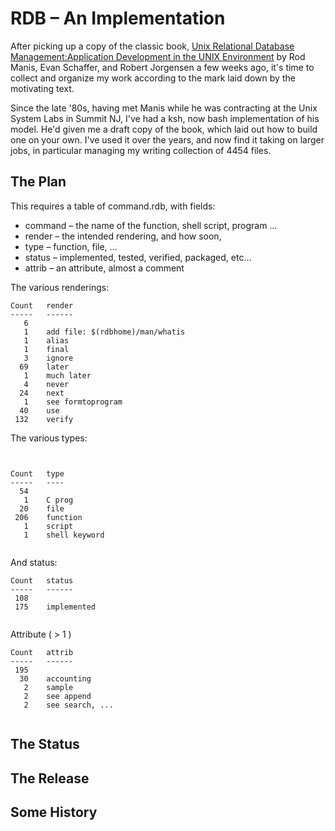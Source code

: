 
* RDB -- An Implementation

After picking up a copy of the classic book, [[https://www.amazon.com/Relational-Database-Management-Prentice-Hall-Software/dp/013938622X][Unix Relational Database
Management:Application Development in the UNIX Environment]] by Rod
Manis, Evan Schaffer, and Robert Jorgensen a few weeks ago, it's time
to collect and organize my work according to the mark laid down by the
motivating text.

Since the late '80s, having met Manis while he was contracting at the
Unix System Labs in Summit NJ, I've had a ksh, now bash implementation
of his model.  He'd given me a draft copy of the book, which laid out
how to build one on your own.  I've used it over the years, and now
find it taking on larger jobs, in particular managing my writing
collection of 4454 files.

** The Plan

This requires a table of command.rdb, with fields:

+ command --  the name of the function, shell script, program ...
+ render -- the intended rendering, and how soon, 
+ type -- function, file, ...
+ status -- implemented, tested, verified, packaged, etc...
+ attrib -- an attribute, almost a comment

The various renderings:

#+BEGIN_EXAMPLE
Count	render
-----	------
   6	
   1	add file: $(rdbhome)/man/whatis
   1	alias
   1	final
   3	ignore
  69	later
   1	much later
   4	never
  24	next
   1	see formtoprogram
  40	use
 132	verify
#+END_EXAMPLE

The various types:

#+BEGIN_EXAMPLE


Count	type
-----	----
  54	
   1	C prog
  20	file
 206	function
   1	script
   1	shell keyword

#+END_EXAMPLE

And status:

#+BEGIN_EXAMPLE
Count	status
-----	------
 108	
 175	implemented

#+END_EXAMPLE

Attribute ( > 1 )

#+BEGIN_EXAMPLE
Count	attrib
-----	------
 195	
  30	accounting
   2	sample
   2	see append
   2	see search, ...

#+END_EXAMPLE

** The Status
** The Release
** Some History

